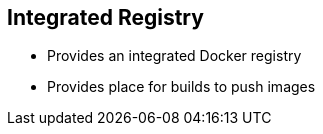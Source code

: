 :noaudio:
:scrollbar:
:data-uri:
== Integrated Registry

* Provides an integrated Docker registry 
* Provides place for builds to push images


ifdef::showscript[]

=== Transcript

OpenShift Enterprise provides an integrated Docker registry. This allows users to automatically have a place to which their builds can push the resulting images. Whenever a new image is pushed to the integrated registry, the registry notifies OpenShift Enterprise about the new image and passes along image information, such as the namespace, the name, and the image metadata.

Various pieces of OpenShift Enterprise react to the new images by creating new builds and deployments.

endif::showscript[]



